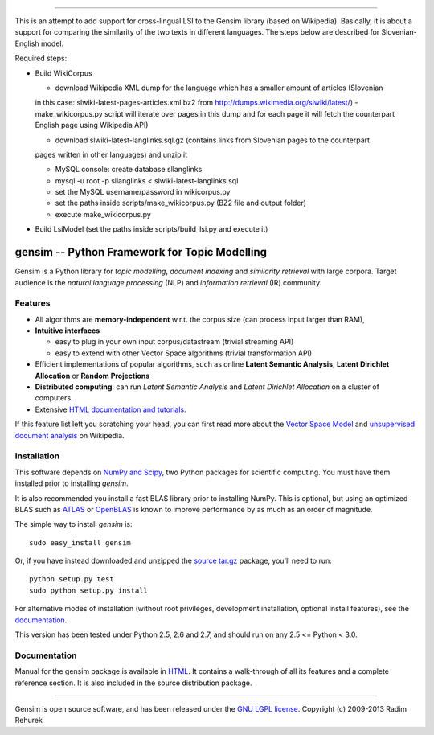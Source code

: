 ========================

This is an attempt to add support for cross-lingual LSI to the Gensim library (based on Wikipedia).
Basically, it is about a support for comparing the similarity of the two texts in different languages. 
The steps below are described for Slovenian-English model.

Required steps:

* Build WikiCorpus

  * download Wikipedia XML dump for the language which has a smaller amount of articles (Slovenian
  in this case: slwiki-latest-pages-articles.xml.bz2 from http://dumps.wikimedia.org/slwiki/latest/) -
  make_wikicorpus.py script will iterate over pages in this dump and for each page it will fetch the 
  counterpart English page using Wikipedia API)
  
  * download slwiki-latest-langlinks.sql.gz (contains links from Slovenian pages to the counterpart
  pages written in other languages) and unzip it
  
  * MySQL console: create database sllanglinks
  
  * mysql -u root -p sllanglinks < slwiki-latest-langlinks.sql
  
  * set the MySQL username/password in wikicorpus.py
  
  * set the paths inside scripts/make_wikicorpus.py (BZ2 file and output folder)
  
  * execute make_wikicorpus.py

* Build LsiModel (set the paths inside scripts/build_lsi.py and execute it)


==============================================
gensim -- Python Framework for Topic Modelling
==============================================


Gensim is a Python library for *topic modelling*, *document indexing* and *similarity retrieval* with large corpora.
Target audience is the *natural language processing* (NLP) and *information retrieval* (IR) community.


Features
---------

* All algorithms are **memory-independent** w.r.t. the corpus size (can process input larger than RAM),
* **Intuitive interfaces**

  * easy to plug in your own input corpus/datastream (trivial streaming API)
  * easy to extend with other Vector Space algorithms (trivial transformation API)

* Efficient implementations of popular algorithms, such as online **Latent Semantic Analysis**,
  **Latent Dirichlet Allocation** or **Random Projections**
* **Distributed computing**: can run *Latent Semantic Analysis* and *Latent Dirichlet Allocation* on a cluster of computers.
* Extensive `HTML documentation and tutorials <http://radimrehurek.com/gensim/>`_.


If this feature list left you scratching your head, you can first read more about the `Vector
Space Model <http://en.wikipedia.org/wiki/Vector_space_model>`_ and `unsupervised
document analysis <http://en.wikipedia.org/wiki/Latent_semantic_indexing>`_ on Wikipedia.

Installation
------------

This software depends on `NumPy and Scipy <http://www.scipy.org/Download>`_, two Python packages for scientific computing.
You must have them installed prior to installing `gensim`.

It is also recommended you install a fast BLAS library prior to installing NumPy. This is optional, but using an optimized BLAS such as `ATLAS <http://math-atlas.sourceforge.net/>`_ or `OpenBLAS <http://xianyi.github.io/OpenBLAS/>`_ is known to improve performance by as much as an order of magnitude.

The simple way to install `gensim` is::

    sudo easy_install gensim

Or, if you have instead downloaded and unzipped the `source tar.gz <http://pypi.python.org/pypi/gensim>`_ package,
you'll need to run::

    python setup.py test
    sudo python setup.py install


For alternative modes of installation (without root privileges, development
installation, optional install features), see the `documentation <http://radimrehurek.com/gensim/install.html>`_.

This version has been tested under Python 2.5, 2.6 and 2.7, and should run on any 2.5 <= Python < 3.0.

Documentation
-------------

Manual for the gensim package is available in `HTML <http://radimrehurek.com/gensim/>`_. It
contains a walk-through of all its features and a complete reference section.
It is also included in the source distribution package.

----------------

Gensim is open source software, and has been released under the
`GNU LGPL license <http://www.gnu.org/licenses/lgpl.html>`_.
Copyright (c) 2009-2013 Radim Rehurek
